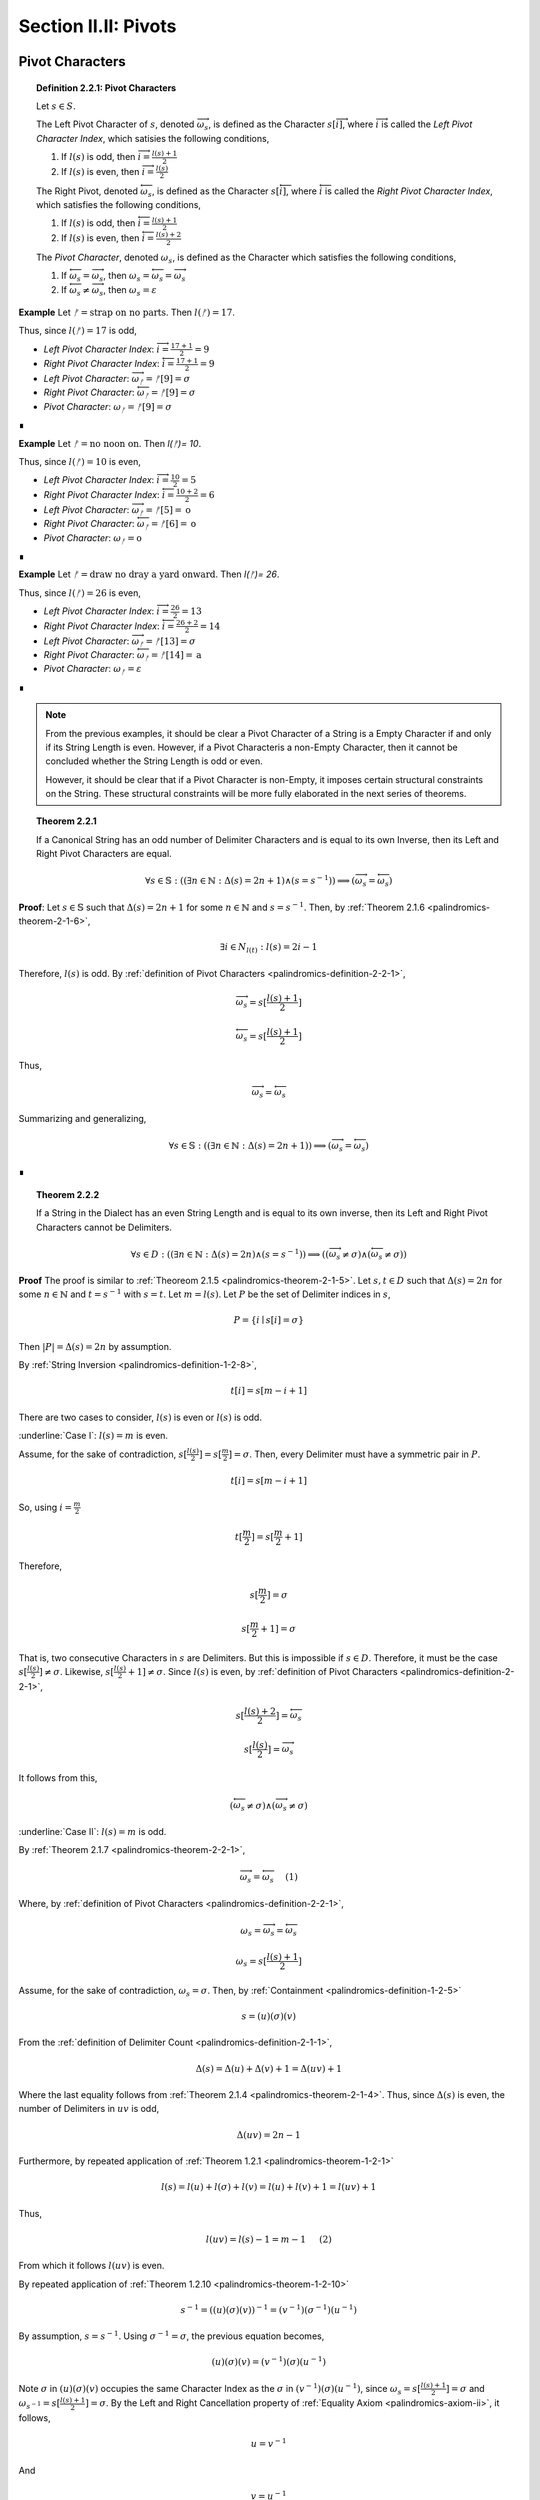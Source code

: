 
.. _palindromics-section-ii-ii:

Section II.II: Pivots
=====================

.. _palindromics-pivot-characters:

Pivot Characters
----------------

.. _palindromics-definition-2-2-1:

.. topic:: Definition 2.2.1: Pivot Characters

    Let :math:`s \in S`.

    The Left Pivot Character of :math:`s`, denoted :math:`\overrightarrow{\omega_s}`, is defined as the Character :math:`s[\overrightarrow{i}]`, where :math:`\overrightarrow{i}` is called the *Left Pivot Character Index*, which satisies the following conditions,

    1. If :math:`l(s)` is odd, then :math:`\overrightarrow{i} = \frac{l(s) + 1}{2}`
    2. If :math:`l(s)` is even, then :math:`\overrightarrow{i} = \frac{l(s)}{2}` 

    The Right Pivot, denoted :math:`\overleftarrow{\omega_s}`, is defined as the Character :math:`s[\overleftarrow{i}]`, where :math:`\overleftarrow{i}` is called the *Right Pivot Character Index*, which satisfies the following conditions,

    1. If :math:`l(s)` is odd, then :math:`\overleftarrow{i} = \frac{l(s) + 1}{2}`
    2. If :math:`l(s)` is even, then :math:`\overleftarrow{i} = \frac{l(s) + 2}{2}` 

    The *Pivot Character*, denoted :math:`\omega_s`, is defined as the Character which satisfies the following conditions,

    1. If :math:`\overleftarrow{\omega_s} = \overrightarrow{\omega_s}`, then :math:`\omega_s = \overleftarrow{\omega_s} = \overrightarrow{\omega_s}`
    2. If :math:`\overleftarrow{\omega_s} \neq \overrightarrow{\omega_s}`, then :math:`\omega_s = \varepsilon`

**Example** Let :math:`ᚠ = \text{strap on no parts}`. Then :math:`l(ᚠ) = 17`.

Thus, since :math:`l(ᚠ) = 17` is odd,

- *Left Pivot Character Index*: :math:`\overrightarrow{i} = \frac{17 + 1}{2} = 9`
- *Right Pivot Character Index*: :math:`\overleftarrow{i} = \frac{17 + 1}{2} = 9`
- *Left Pivot Character*: :math:`\overrightarrow{\omega_{ᚠ}} = ᚠ[9] = \sigma`
- *Right Pivot Character*: :math:`\overleftarrow{\omega_{ᚠ}} = ᚠ[9] = \sigma`
- *Pivot Character*: :math:`\omega_{ᚠ} =  ᚠ[9] = \sigma`

∎

**Example** Let :math:`ᚠ = \text{no noon on}`. Then `l(ᚠ)= 10`.

Thus, since :math:`l(ᚠ)= 10` is even,

- *Left Pivot Character Index*: :math:`\overrightarrow{i} = \frac{10}{2} = 5`
- *Right Pivot Character Index*: :math:`\overleftarrow{i} = \frac{10 + 2}{2} = 6`
- *Left Pivot Character*: :math:`\overrightarrow{\omega_{ᚠ}} = ᚠ[5] = \text{o}`
- *Right Pivot Character*: :math:`\overleftarrow{\omega_{ᚠ}} = ᚠ[6] = \text{o}`
- *Pivot Character*: :math:`\omega_{ᚠ} = \text{o}`

∎

**Example** Let :math:`ᚠ = \text{draw no dray a yard onward}`. Then `l(ᚠ)= 26`.

Thus, since :math:`l(ᚠ)= 26` is even,

- *Left Pivot Character Index*: :math:`\overrightarrow{i} = \frac{26}{2} = 13`
- *Right Pivot Character Index*: :math:`\overleftarrow{i} = \frac{26 + 2}{2} = 14`
- *Left Pivot Character*: :math:`\overrightarrow{\omega_{ᚠ}} = ᚠ[13] = \sigma`
- *Right Pivot Character*: :math:`\overleftarrow{\omega_{ᚠ}} = ᚠ[14] = \text{a}`
- *Pivot Character*: :math:`\omega_{ᚠ} = \varepsilon`

∎

.. note::

    From the previous examples, it should be clear a Pivot Character of a String is a Empty Character if and only if its String Length is even. However, if a Pivot Characteris a non-Empty Character, then it cannot be concluded whether the String Length is odd or even.

    However, it should be clear that if a Pivot Character is non-Empty, it imposes certain structural constraints on the String. These structural constraints will be more fully elaborated in the next series of theorems.

.. _palindromics-theorem-2-2-1:

.. topic:: Theorem 2.2.1

    If a Canonical String has an odd number of Delimiter Characters and is equal to its own Inverse, then its Left and Right Pivot Characters are equal.

    .. math::
    
        \forall s \in \mathbb{S}: ((\exists n \in \mathbb{N}: \Delta(s) = 2n + 1) \land (s = s^{-1})) \implies (\overrightarrow{\omega_s} = \overleftarrow{\omega_s})

**Proof**: Let :math:`s \in \mathbb{S}` such that :math:`\Delta(s) = 2n + 1` for some :math:`n \in \mathbb{N}` and :math:`s = s^{-1}`. Then, by :ref:`Theorem 2.1.6 <palindromics-theorem-2-1-6>`,

.. math::

    \exists i \in N_{l(t)}: l(s) = 2i - 1

Therefore, :math:`l(s)` is odd. By :ref:`definition of Pivot Characters <palindromics-definition-2-2-1>`,

.. math::

    \overrightarrow{\omega_s} = s[\frac{l(s) + 1}{2}]

.. math::

    \overleftarrow{\omega_s} = s[\frac{l(s) + 1}{2}]

Thus,

.. math::

    \overrightarrow{\omega_s} = \overleftarrow{\omega_s}

Summarizing and generalizing,

.. math::

    \forall s \in \mathbb{S}: ((\exists n \in \mathbb{N}: \Delta(s) = 2n + 1)) \implies (\overrightarrow{\omega_s} = \overleftarrow{\omega_s})

∎

.. _palindromics-theorem-2-2-2:

.. topic:: Theorem 2.2.2

    If a String in the Dialect has an even String Length and is equal to its own inverse, then its Left and Right Pivot Characters cannot be Delimiters.

    .. math::

        \forall s \in D: ((\exists n \in \mathbb{N}: \Delta(s) = 2n) \land (s = s^{-1})) \implies ((\overrightarrow{\omega_s} \neq \sigma) \land  (\overleftarrow{\omega_s} \neq \sigma))

**Proof** The proof is similar to :ref:`Theoreom 2.1.5 <palindromics-theorem-2-1-5>`. Let :math:`s,t \in D` such that :math:`\Delta(s) = 2n` for some :math:`n \in \mathbb{N}` and :math:`t = s^{-1}` with :math:`s = t`. Let :math:`m = l(s)`. Let :math:`P` be the set of Delimiter indices in :math:`s`,

.. math::

    P = \{ i \mid s[i] = \sigma \}

Then :math:`\lvert P \rvert = \Delta(s) = 2n` by assumption.

By :ref:`String Inversion <palindromics-definition-1-2-8>`,

.. math::

    t[i] = s[m - i + 1]

There are two cases to consider, :math:`l(s)` is even or :math:`l(s)` is odd.

.. EVEN CASE 

:underline:`Case I`: :math:`l(s) = m` is even.

Assume, for the sake of contradiction, :math:`s[\frac{l(s)}{2}] = s[\frac{m}{2}]= \sigma`. Then, every Delimiter must have a symmetric pair in :math:`P`.

.. math::

    t[i] = s[m - i  + 1]

So, using :math:`i = \frac{m}{2}`

.. math::

    t[\frac{m}{2}] = s[\frac{m}{2} + 1]

Therefore, 

.. math::

    s[\frac{m}{2}] = \sigma

.. math::

    s[\frac{m}{2} + 1] = \sigma

That is, two consecutive Characters in :math:`s` are Delimiters. But this is impossible if :math:`s \in D`. Therefore, it must be the case :math:`s[\frac{l(s)}{2}] \neq \sigma`. Likewise, :math:`s[\frac{l(s)}{2} + 1] \neq \sigma`. Since :math:`l(s)` is even, by :ref:`definition of Pivot Characters <palindromics-definition-2-2-1>`,

.. math::

    s[\frac{l(s) + 2}{2}] = \overleftarrow{\omega_s}

.. math::

    s[\frac{l(s)}{2}] = \overrightarrow{\omega_s}

It follows from this,

.. math::

    (\overleftarrow{\omega_s} \neq \sigma) \land (\overrightarrow{\omega_s} \neq \sigma)

.. ODD CASE 

:underline:`Case II`: :math:`l(s) = m` is odd. 

By :ref:`Theorem 2.1.7 <palindromics-theorem-2-2-1>`,

.. math::

    \overrightarrow{\omega_s} = \overleftarrow{\omega_s} \quad \text{ (1) }

Where, by :ref:`definition of Pivot Characters <palindromics-definition-2-2-1>`,

.. math::
    
    \omega_s = \overrightarrow{\omega_s} = \overleftarrow{\omega_s}

.. math::

    \omega_s = s[\frac{l(s) + 1}{2}]

Assume, for the sake of contradiction, :math:`\omega_s = \sigma`. Then, by :ref:`Containment <palindromics-definition-1-2-5>`

.. math::

    s = (u)(\sigma)(v)

From the :ref:`definition of Delimiter Count <palindromics-definition-2-1-1>`,

.. math::

    \Delta(s) = \Delta(u) + \Delta(v) + 1 = \Delta(uv) + 1

Where the last equality follows from :ref:`Theorem 2.1.4 <palindromics-theorem-2-1-4>`. Thus, since :math:`\Delta(s)` is even, the number of Delimiters in :math:`uv` is odd,

.. math::

    \Delta(uv) = 2n - 1

Furthermore, by repeated application of :ref:`Theorem 1.2.1 <palindromics-theorem-1-2-1>`

.. math::

    l(s) = l(u) + l(\sigma) + l(v) = l(u) + l(v) + 1 = l(uv) + 1

Thus,

.. math::
    
    l(uv) = l(s) - 1 = m - 1 \quad \text{ (2) }
 
From which it follows :math:`l(uv)` is even.

By repeated application of :ref:`Theorem 1.2.10 <palindromics-theorem-1-2-10>`

.. math::

    s^{-1} = ((u)(\sigma)(v))^{-1} = (v^{-1})(\sigma^{-1})(u^{-1})

By assumption, :math:`s = s^{-1}`. Using :math:`\sigma^{-1} = \sigma`, the previous equation becomes,

.. math::

    (u)(\sigma)(v) = (v^{-1})(\sigma)(u^{-1})

Note :math:`\sigma` in :math:`(u)(\sigma)(v)` occupies the same Character Index as the :math:`\sigma` in :math:`(v^{-1})(\sigma)(u^{-1})`, since :math:`\omega_s = s[\frac{l(s) + 1}{2}] = \sigma` and :math:`\omega_{s^{-1}} = s[\frac{l(s) + 1}{2}] = \sigma`. By the Left and Right Cancellation property of :ref:`Equality Axiom <palindromics-axiom-ii>`, it follows,

.. math::

    u = v^{-1}

And 

.. math::

    v = u^{-1}

Therefore,

.. math::

    uv = (v^{-1})(u^{-1}) = (uv)^{-1}

Now, consider what has been shown of :math:`uv`. :math:`\Delta(uv) = 2n - 1` and :math:`uv = (uv)^{-1}`. By :ref:`Theorem 2.1.6 <palindromics-theorem-2-1-6>`, this implies 

.. math::

    \exists j \in N_{l(uv)}: l(uv) = 2j - 1

But this contradicts (2), which states :math:`l(uv)` is even, which in turn followed directly from the assumption :math:`l(s)` is odd. Therefore, the only possibility is :math:`\omega_s \neq \sigma`. Therefore, from (1),

.. math::

    \overleftarrow{\omega_s} \neq \sigma

.. math::

    \overrightarrow{\omega_s} \neq \sigma

∎

.. _palindromics-theorem-2-2-3:

.. topic:: Theorem 2.2.3

    .. math::

        \forall s \in \mathbb{S}: ((\exists n \in \mathbb{N}: \Delta(s) = 2n) \land (s = s^{-1})) \implies \overrightarrow{\omega_s} = \overleftarrow{\omega_s}

**Proof** Let :math:`s \in \mathbb{S}` such that :math:`s = s^{-1}`. Let :math:`t \in D` such :math:`t = s^{-1}` and :math:`\Delta(s) = 2n` for some :math:`n \in \mathbb{N}`. Let :math:`m = l(s)`. Let :math:`P` be the set of Delimiter indices in :math:`s`,

.. math::

    P = \{ i \mid s[i] = \sigma \}

Then :math:`\lvert P \rvert = \Delta(s) = 2n` by assumption.

By :ref:`String Inversion <palindromics-definition-1-2-8>`,

.. math::

    t[i] = s[m - i + 1]

There are two cases to consider, :math:`l(s)` is even or :math:`l(s)` is odd.

.. EVEN CASE 

:underline:`Case I`: :math:`l(s) = m` is even.

By :ref:`Definition of Pivot Characters <palindromics-definition-2-2-1>`,

.. math::

    \overrightarrow{i} = \frac{l(s)}{2} = \frac{m}{2} \quad \text{ (1) }

.. math::

    \overleftarrow{i} = \frac{l(s)}{2} + 1  = \frac{m}{2} + 1 \quad \text{ (2) }

Therefore, the Pivot Characters must be consecutive Characters. 

Since :math:`\lvert P \rvert`, each index :math:`i` has a symmetric pair given by the inversion :math:`m - i + 1`,

.. math::

    \overrightarrow{i}_{\text{pair}} = m - \overrightarrow{i} + 1 = \frac{m}{2} + 1 \quad \text{ (3) }

.. math:: 

    \overleftarrow{i}_{\text{pair}} = m - \overleftarrow{i} + 1 = \frac{m}{2} \quad \text{ (4) }

Therefore, from (1) and (4) the Left Pivot Character Index pairs with the Right Pivot Character Index, and from (2) and (3) the Right Pivot Character Index pairs with Left Pivot Character Index,

.. math::

    \overrightarrow{i}_{\text{pair}} = \overleftarrow{i}

.. math::

    \overleftarrow{i}_{\text{pair}} = \overrightarrow{i}

By :ref:`definition of String Inversion <palindromics-definition-1-2-8>`,

.. math::

    t[\overrightarrow{i}] = s[\overrightarrow{i}_{\text{pair}}] = s[\overleftarrow{i}]

.. math::

    t[\overleftarrow{i}] = s[\overleftarrow{i}_{\text{pair}}] = s[\overrightarrow{i}]

Plugging in values,

.. math::

    t[\frac{m}{2}] = s[\frac{m}{2} + 1]

.. math::

    t[\frac{m}{2} +1] = s[\frac{m}{2}]

Using the assumption :math:`s = t`, it follows,

.. math::

    s[\frac{m}{2} + 1] = s[\frac{m}{2}]

Therefore,

.. math::

    \overleftarrow{\omega_s} = \overrightarrow{\omega_s}

.. ODD CASE 

:underline:`Case I`: :math:`l(s) = m` is odd.

This follows directly from the :ref:`definition of Pivot Characters <palindromics-definition-2-2-1>`. Therefore, both cases are established. Summarizing and generalizing,

.. math::

    \forall s \in \mathbb{S}: ((\exists n \in \mathbb{N}: \Delta(s) = 2n) \land (s = s^{-1})) \implies \overrightarrow{\omega_s} = \overleftarrow{\omega_s}

∎

.. _palindromics-theorem-2-2-4:

.. topic:: Theorem 2.2.4

    If a Canonical String is equal to its own Inverse, then its Pivot Character is non-empty.
    
    .. math::

        \forall s \in \mathbb{S}: (s = s^{-1}) \implies (\omega_s \neq \varepsilon)

**Proof** Let :math:`s \in \mathbb{S}` such that :math:`s = s^{-1}`. 

By the laws of arithmetic, either :math:`\Delta(s)` is odd or it is even. 

If :math:`\Delta(s)` is odd, then by :ref:`Theorem 2.2.1 <palindromics-theorem-2-2-1>`, 

.. math::

    \overrightarrow{\omega_s} = \overleftarrow{\omega_s}

If :math:`\Delta(s)` is even, then by :ref:`Theorem 2.2.3 <palindromics-theorem-2-2-3>`,

.. math::

    \overrightarrow{\omega_s} = \overleftarrow{\omega_s}

In either case, the conclusion follows. Thus, summarizing and generalizing,

.. math::

    \forall s \in \mathbb{S}: (s = s^{-1}) \implies (\omega_s \neq \varepsilon)

∎

.. note::

    :ref:`Theorem 2.1.10 <palindromics-theorem-2-2-4>` establishes that all invertible Strings in the Canon have a non-Empty Pivot Character. As an immediate corollary to this theorem, if a canonical String has an Empty Pivot Character, then it cannot be invertible.

    Furthemore, the contrapositive establishes a sufficient condition for *non-invertibiility*. In other words, if :math:`\omega_s = \varepsilon` it can be concluded :math:`s` is uninvertible. 

.. _palindromics-pivot-words:

Pivot Words
-----------

.. _palindromics-definition-2-2-2:

.. topic:: Definition 2.2.2: Pivot Word

    Let :math:`\zeta \in C`.

    The Left Pivot Word of :math:`\zeta`, denoted :math:`\overrightarrow{\Omega_{\zeta}}`, is defined as the Word :math:`\zeta[[\overrightarrow{j}]]`, where :math:`\overrightarrow{j}` is called the *Left Pivot Word Index*, which satisies the following conditions,

    1. If :math:`\Lambda(\zeta)` is odd, then :math:`\overrightarrow{j} = \frac{\Lambda(\zeta) + 1}{2}`
    2. If :math:`\Lambda(\zeta)` is even, then :math:`\overrightarrow{j} = \frac{\Lambda(\zeta)}{2}` 

    The Right Pivot Word, denoted :math:`\overleftarrow{\Omega_{\zeta}}`, is defined as the Word :math:`\zeta[[\overleftarrow{j}]]`, where :math:`\overleftarrow{j}` is called the *Right Pivot Word Index*, which satisfies the following conditions,

    1. If :math:`\Lambda(\zeta)` is odd, then :math:`\overleftarrow{j} = \frac{\Lambda(\zeta) + 1}{2}`
    2. If :math:`\Lambda(\zeta)` is even, then :math:`\overleftarrow{i} = \frac{\Lambda(\zeta) + 2}{2}` 

    The *Pivot Word*, denoted :math:`\Omega_{\zeta}`, is defined as the Character which satisfies the following conditions,

    1. If :math:`\overrightarrow{\Omega_{\zeta}} = (\overleftarrow{\Omega_{\zeta}})^{-1}`, then :math:` \overrightarrow{\Omega_{\zeta}} = (\overleftarrow{\Omega_{\zeta}})^{-1} = \Omega_{\zeta}`
    2. If :math:`\overrightarrow{\Omega_{\zeta}} \neq (\overleftarrow{\Omega_{\zeta}})^{-1}`, then :math:`\Omega_{\zeta} = \varepsilon`

.. note::

    In essence, the existence of a Pivot Character or Pivot Word in a Sentence is a property of a String's *self-invertibility*, i.e. :math:`s = s^{-1}`. All self-invertible Strings possess the property "*has a Pivot Character and Word*", but having this propery is not a *sufficient* for establishing self-invertibility.

    The existence of a Pivot Character and Pivot Word in a Sentence define a class of Sentences in the Corpus. However, the relationship between Pivot Characters and Pivot Words is deceptively subtle, as these next examples illustrate. 

**Example** 

1. Let :math:`ᚠ_1 = \text{i had not thought death had undone so many}`. Note :math:`\Lambda(ᚠ_1) = 9` and :math:`l(ᚠ_1) =  42`.

The Pivot Word calculations proceed as follows,

- *Left Pivot Word Index*: :math:`\overrightarrow{j} = \frac{10}{2} = 5`
- *Right Pivot Word Index*: :math:`\overleftarrow{j} = \frac{10}{2} = 5`
- *Left Pivot Word*: :math:`ᚠ_1[[3]] = \overrightarrow{\Omega_{ᚠ_1}} = \text{death}`
- *Right Pivot Word*: :math:`ᚠ_1[[4]] = \overleftarrow{\Omega_{ᚠ_1}} = \text{death}`
- *Pivot Word*: :math:`\Omega_{ᚠ_1} = \varepsilon`

The Pivot Character calculations proceed as follows,

- *Left Pivot Character Index*: :math:`\overrightarrow{i} = \frac{42}{2} = 21`
- *Right Pivot Character Index*: :math:`\overleftarrow{i} = \frac{44}{2} = 22`
- *Left Pivot Character*: :math:`ᚠ_1[21]= \text{a}`
- *Right Pivot Character*: :math:`ᚠ_1[22]= \text{t}`
- *Pivot Character*: :math:`\omega_{ᚠ_1} = \varepsilon`

2. Let :math:`ᚠ_2 = \text{no radar on}`. Note :math:`\Lambda(ᚠ_2) = 3` and :math:`l(ᚠ_2) = 11`

The Pivot Word calculations proceed as follows,

- *Left Pivot Word Index*: :math:`\overrightarrow{j} = \frac{4}{2} = 2`
- *Right Pivot Word Index*: :math:`\overleftarrow{j} = \frac{4}{2} = 2`
- *Left Pivot Word*: :math:`ᚠ_2[[2]] = \overrightarrow{\Omega_{ᚠ_2}} = \text{radar}`
- *Right Pivot Word*: :math:`ᚠ_2[[4]] = \overleftarrow{\Omega_{ᚠ_2}} = \text{radar}`
- *Pivot Word*: :math:`\Omega_{ᚠ_2} = \overrightarrow{\Omega_{ᚠ_2}} = \overleftarrow{\Omega_{ᚠ_2}}^{-1} = \text{radar}`

The Pivot Character calculations proceed as follows,

- *Left Pivot Character Index*: :math:`\overrightarrow{i} = \frac{12}{2} = 6`
- *Right Pivot Character Index*: :math:`\overleftarrow{i} = \frac{12}{2} = 6`
- *Left Pivot Character*: :math:`ᚠ_2[6]= \text{d}`
- *Right Pivot Character*: :math:`ᚠ_2[6]= \text{d}`
- *Pivot Character*: :math:`\omega_{ᚠ_2} = \text{d}`

3. Let :math:`ᚠ_3 = \text{tell me stories}`. Note :math:`\Lambda(ᚠ_3) = 3` and :math:`l(ᚠ_3) = 15`

The Pivot Word calculations proceed as follows,

- *Left Pivot Word Index*: :math:`\overrightarrow{j} = \frac{4}{2} = 2`
- *Right Pivot Word Index*: :math:`\overleftarrow{j} = \frac{4}{2} = 2`
- *Left Pivot Word*: :math:`ᚠ_3[[2]] = \overrightarrow{\Omega_{ᚠ_3}} = \text{me}`
- *Right Pivot Word*: :math:`ᚠ_3[[4]] = \overleftarrow{\Omega_{ᚠ_3}} = \text{me}`
- *Pivot Word*: :math:`\Omega_{ᚠ_3} = \varepsilon`

The Pivot Character calculations proceed as follows,

- *Left Pivot Character Index*: :math:`\overrightarrow{i} = \frac{16}{2} = 8`
- *Right Pivot Character Index*: :math:`\overleftarrow{i} = \frac{16}{2} = 8`
- *Left Pivot Character*: :math:`ᚠ_4[6]= \sigma`
- *Right Pivot Character*: :math:`ᚠ_4[6]= \sigma`
- *Pivot Character*: :math:`\omega_{ᚠ_4} = \sigma`

4. Let :math:`ᚠ_5 = \text{emit naps noon span time}`. Note :math:`\Lambda(ᚠ_4) = 5` and :math:`l(ᚠ_4) = 24`.

The Pivot Word calculations proceed as follows,

- *Left Pivot Word Index*: :math:`\overrightarrow{j} = \frac{6}{2} = 3`
- *Right Pivot Word Index*: :math:`\overleftarrow{j} = \frac{6}{2} = 3`
- *Left Pivot Word*: :math:`ᚠ_4[[3]] = \overrightarrow{\Omega_{ᚠ_4}} = \text{noon}`
- *Right Pivot Word*: :math:`ᚠ_4[[3]] = \overleftarrow{\Omega_{ᚠ_4}} = \text{noon}`
- *Pivot Word*: :math:`\Omega_{ᚠ_4} = \overrightarrow{\Omega_{ᚠ_4}} = \overleftarrow{\Omega_{ᚠ_5}}^{-1} = \text{noon}`

The Pivot Character calculations proceed as follows,

- *Left Pivot Character Index*: :math:`\overrightarrow{i} = \frac{24}{2} = 12`
- *Right Pivot Character Index*: :math:`\overleftarrow{i} = \frac{26}{2} = 13`
- *Left Pivot Character*: :math:`ᚠ_4[12]= \text{o}`
- *Right Pivot Character*: :math:`ᚠ_4[6]= \text{o}`
- *Pivot Character*: :math:`\omega_{ᚠ_4} = \text{o}`

5. Let :math:`ᚠ_5 = \text{the naps span now}`. Note :math:`\Lambda(ᚠ_5) = 4` and :math:`l(ᚠ_5) = 17`.

The Pivot Word calculations proceed as follows,

- *Left Pivot Word Index*: :math:`\overrightarrow{j} = \frac{4}{2} = 2`
- *Right Pivot Word Index*: :math:`\overleftarrow{j} = \frac{6}{2} = 3`
- *Left Pivot Word*: :math:`ᚠ_5[[2]] = \overrightarrow{\Omega_{ᚠ_5}} = \text{naps}`
- *Right Pivot Word*: :math:`ᚠ_5[[3]] = \overleftarrow{\Omega_{ᚠ_5}} = \text{span}`
- *Pivot Word*: :math:`\Omega_{ᚠ_5} = \overrightarrow{\Omega_{ᚠ_5}} = \overleftarrow{\Omega_{ᚠ_5}}^{-1}\text{naps}`

The Pivot Character calculations proceed as follows,

- *Left Pivot Character Index*: :math:`\overrightarrow{i} = \frac{18}{2} = 9`
- *Right Pivot Character Index*: :math:`\overleftarrow{i} = \frac{18}{2} = 9`
- *Left Pivot Character*: :math:`ᚠ_5[9]= \sigma`
- *Right Pivot Character*: :math:`ᚠ_5[9]= \sigma`
- *Pivot Character*: :math:`\omega_{ᚠ_5} = \sigma`

∎

.. _palindromics-theorem-2-2-5:

.. topic:: Theorem 2.2.5

    If a Sentence has an even Delimiter Count and the Pivot Word is non-Empty, then the Pivot Word is Reflective.

    .. math::

        \forall \zeta \in C: ((\exists i \in \mathbb{N}: \Delta(\zeta) = 2i) \land (\Omega_{\zeta} \neq \varepsilon)) \implies (\Omega_{\zeta} \in R)

**Proof** Let :math:`\zeta \in C`. Assume :math:`\Delta(\zeta) = 2i` for some :math:`i \in \mathbb{N}`. Then, by :ref:`Theroem 2.1.1 <palindromics-theorem-2-1-1>`,

.. math::

    \Lambda(\zeta) = 2i + 1.

Thus, :math:`\Lambda(\zeta)` is odd. By the :ref:`definition of Pivot Words <palindromics-definition-2-2-2>`,

.. math::

    \overrightarrow{j} = \frac{\Lambda(\zeta) + 1}{2}

.. math::

    \overleftarrow{j} = \frac{\Lambda(\zeta) + 1}{2}`

Thus, 

.. math::

    \overrightarrow{\Omega_{\zeta}} = \overleftarrow{\Omega_{\zeta}}

If :math:`\Omega_{\zeta} \neq \varepsilon`, then by :ref:`definition of Pivot Words <palindromics-definition-2-2-2>`,

.. math::

    \Omega_{\zeta} = \overrightarrow{\Omega_{\zeta}} = {\overleftarrow{\Omega_{\zeta}}}^{-1}

Thus, since the Pivot Words are the same Word,

.. math::

    \Omega_{\zeta} = {\Omega_{\zeta}}^{-1}

By :ref:`definition of Reflective Words <palindromics-definition-1-3-1>`,

.. math::

    \Omega_{zeta} \in R

Therefore, summarizing and generalizing,

.. math::

    \forall \zeta \in C: ((\exists i \in \mathbb{N}: \Delta(\zeta) = 2i) \land (\Omega_{\zeta} \neq \varepsilon)) \implies (\Ometa_{\zeta} \in R)

∎

.. _palindromics-theorem-2-2-6:

.. topic:: Theorem 2.2.6

    If the Delimiter Count of a Sentence is odd and the Pivot Word exists, then the Pivot Word is Invertible.

    .. math::

        \forall \zeta \in C: (\exists i \in \mathbb{N}: \Delta(\zeta) = 2i + 1) \land (\Omega_{\zeta} \neq \varepsilon) \implies (\Omega_{\zeta} \in I)

**Proof** Let :math:`\zeta \in C` with :math:`\Delta(\zeta) = 2i + 1` for some :math:`i \in \mathbb{N}`. By :ref:`Theorem 2.1.1 <palindromics-theorem-2-1-1>`,

.. math::

    \Lambda(\zeta) = 2i + 2

Let :math:`m = \Lambda(\zeta)`. Therefore, by :ref:`definition of Pivot Words <palindromics-definition-2-2-2>`,

.. math::
    
    \overrightarrow{\Ometa_{\zeta}} = \zeta[[\frac{m}{2}]]

.. math::

    \overleftarrow{\Ometa_{\zeta}} = \zeta[[\frac{m + 2}{2}]]

Let :math:`\alpha_1 = \zeta[[\frac{m}{2}]] = \overrightarrow{\Ometa_{\zeta}}` and :math:`\alpha_2 = \zeta[[\frac{m+2}{2}]] = \overleftarrow{\Ometa_{\zeta}}`. By definition of a Sentence,

.. math::

    \alpha_1 \in L

.. math::

    \alpha_2 \in L

If :math:`\Omega_{\zeta} \neq \varepsilon`, then 

.. math::

    \Omega_{\zeta} = \alpha_1 = {\alpha_2}^{-1}

Applying :ref:`Theorem 1.2.9 <palindromics-theorem-1-2-9>`,

.. math::

    \Omega_{\zeta}^{-1} = {\alpha_1}^{-1} = \alpha_2

Therefore, since :math:`\Omega_{\zeta}^{-1} \in L`, from the :ref:`definition of Invertible Words <palindromics-definition-1-3-2>`,

.. math::

    \Omega_{\zeta} \in I

Summarizing and generalizing,

.. math::

    \forall \zeta \in C: (\exists i \in \mathbb{N}: \Delta(\zeta) = 2i + 1) \land (\Omega_{\zeta} \neq \varepsilon) \implies (\Omega_{\zeta} \in I)

∎

.. _palindromics-theorem-2-2-7:

.. topic:: Theorem 2.2.7

    All Invertible Sentences have a non-Empty Pivot Word

    \forall \zeta \in J: \Omega_{\zeta} \neq \varepsilon

**Proof** Let :math:`\zeta \in J` and :math:`n = \Lambda(\zeta)`. 

By :ref:`definition of String Inversion <palindromics-definition-1-2-8>`,

.. math::

    l(\zeta) = l(\zeta^{-1})

.. NEED TO PROVE THE EQUIVALENT PROPERTY FOR WORD LENGTH: \Lambda(\zeta) = \Lamdbda(\zeta^{-1})
.. ONLY APPLIES TO INVERTIBLE SENTENCES!

By :ref:`Theorem 1.4.11 <palindromics-theorem-1-4-11>`,

.. math::

    {\zeta}^{-1}[[i]] = (\zeta[[n - i + 1]])^{-1}

.. CASE I 

:underline:`Case I`: :math:`n = 2i` for some :math:`i \in \mathbb{N}`.

By the :ref:`definition of Pivot Words <palindromics-definition-2-2-2>`,

.. math::

    \overrightarrow{\Omega_{\zeta}} = \zeta[[\frac{n}{2}]]

.. math::

    \overrightarrow{\Omega_{\zeta}} = \zeta[[\frac{n + 2}{2}]]

.. CASE II 

:underline:`Case II`: :math:`n = 2i + 1` for some :math:`i \in \mathbb{N}`

.. .................................................................................

TODO

.. .................................................................................

∎

.. _palindromics-theorem-2-2-8:

.. topic:: Theorem 2.2.8

    The Pivot Word of an Invertible Sentence is the Pivot Word of its Inverse.

    .. math::

        \forall \zeta \in J: (\Omega_{\zeta^{-1}} = {\Omega_{\zeta}}^{-1})


**Proof** 

.. .................................................................................

TODO

.. .................................................................................

∎

.. _palindromics-definition-2-2-3:

.. topic:: Definition 2.2.3: Subvertible Sentences

    The set of Subvertible Sentences, denoted :math:`\cancel{J}`, is defined as the set of Sentences which satisfy the open formula,

    .. math::

        \zeta \in \cancel{J} \equiv ((\Omega_\zeta \neq \varepsilon) \land (\omega_\zeta \neq \varepsilon))

**Example** The following table lists some Subvertible Sentences in :math:`L_\text{english}`

.. list-table:: 
    :widths: 50 50 50
    :header-rows: 1
    
    * - Subvertible Sentence
      - Pivot Character
      - Pivot Word
    * - the level was
      - v
      - level
    * - he sees me
      - e
      - sees
    * - what mom said
      - o
      - mom
    * - that devil lived here
      - :math:`\sigma`
      - devil
    * - his gateman nametag read
      - n
      - gateman
    * - my dad recovers
      - r
      - dad

∎

.. ..................................................................................................

.. topic:: Theorem 2.1.15 

    .. math::

        J \subset \cancel{J}

**Proof** Let :math:`\zeta \in J`. Let :math:`n = Lambda(\zeta)` and :math:`m = l(\zeta)`. Then, by :ref:`Theorem 1.4.11 <palindromics-theorem-1-4-11>`, for all :math:`i \in N_n`,`

.. math::

    {\zeta}^{-1}[[i]] = (\zeta[[\Lambda(\zeta) - i + 1]])^{-1}

.. CASE I: Word Length Even

:underline:`Case I`: :math:`n = 2i`

.. CASE I.I: Word Length Even, String Length Even

:underline:`Case I.I`: :math:`m = 2j`

.. CASE I.II: Word Length Even, String Length Odd

:underline:`Case I.II`: :math:`m = 2j + 1`

.. CASE II: Word Length Odd

:underline:`Case II` :math:`n = 2i + 1`

.. CASE II.I: Word Length Odd, String Length Even

:underline:`Case II.I`: :math:`m = 2j`

.. CASE II.II: Word Length Odd, String Length Odd

:underline:`Case II.II`: :math:`m = 2j + 1`